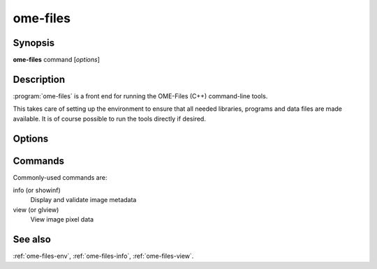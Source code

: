 ome-files
=========

Synopsis
--------

**ome-files** command [*options*]

Description
-----------

:program:`ome-files` is a front end for running the OME-Files (C++)
command-line tools.

This takes care of setting up the environment to ensure that all
needed libraries, programs and data files are made available.  It is
of course possible to run the tools directly if desired.

Options
-------

.. option:: -h, --help

  Show this manual page.

.. option:: -u, --usage

  Show usage information.

.. option:: -V, --version

  Print version information.

Commands
--------

Commonly-used commands are:

info (or showinf)
  Display and validate image metadata
view (or glview)
  View image pixel data

See also
--------

:ref:`ome-files-env`, :ref:`ome-files-info`, :ref:`ome-files-view`.
